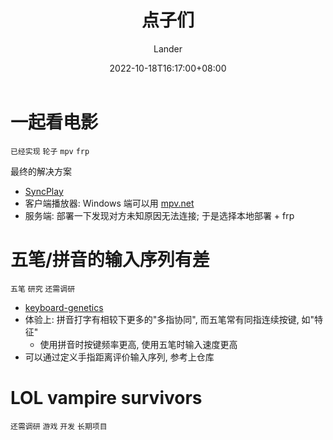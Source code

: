 #+title: 点子们
#+date: 2022-10-18T16:17:00+08:00
#+weight: 1
#+categories[]: misc
#+tags[]: todo idea
#+author: Lander
#+draft: false

# more

* 一起看电影

=已经实现= =轮子= =mpv= =frp=

最终的解决方案

- [[https://syncplay.pl/][SyncPlay]]
- 客户端播放器: Windows 端可以用 [[https://github.com/mpvnet-player/mpv.net][mpv.net]]
- 服务端: 部署一下发现对方未知原因无法连接; 于是选择本地部署 + frp

* 五笔/拼音的输入序列有差

=五笔= =研究= =还需调研=

- [[https://github.com/MadRabbit/keyboard-genetics][keyboard-genetics]]
- 体验上: 拼音打字有相较下更多的"多指协同", 而五笔常有同指连续按键, 如"特征"
  - 使用拼音时按键频率更高, 使用五笔时输入速度更高
- 可以通过定义手指距离评价输入序列, 参考上仓库
  
* LOL vampire survivors

=还需调研= =游戏= =开发= =长期项目=


    
